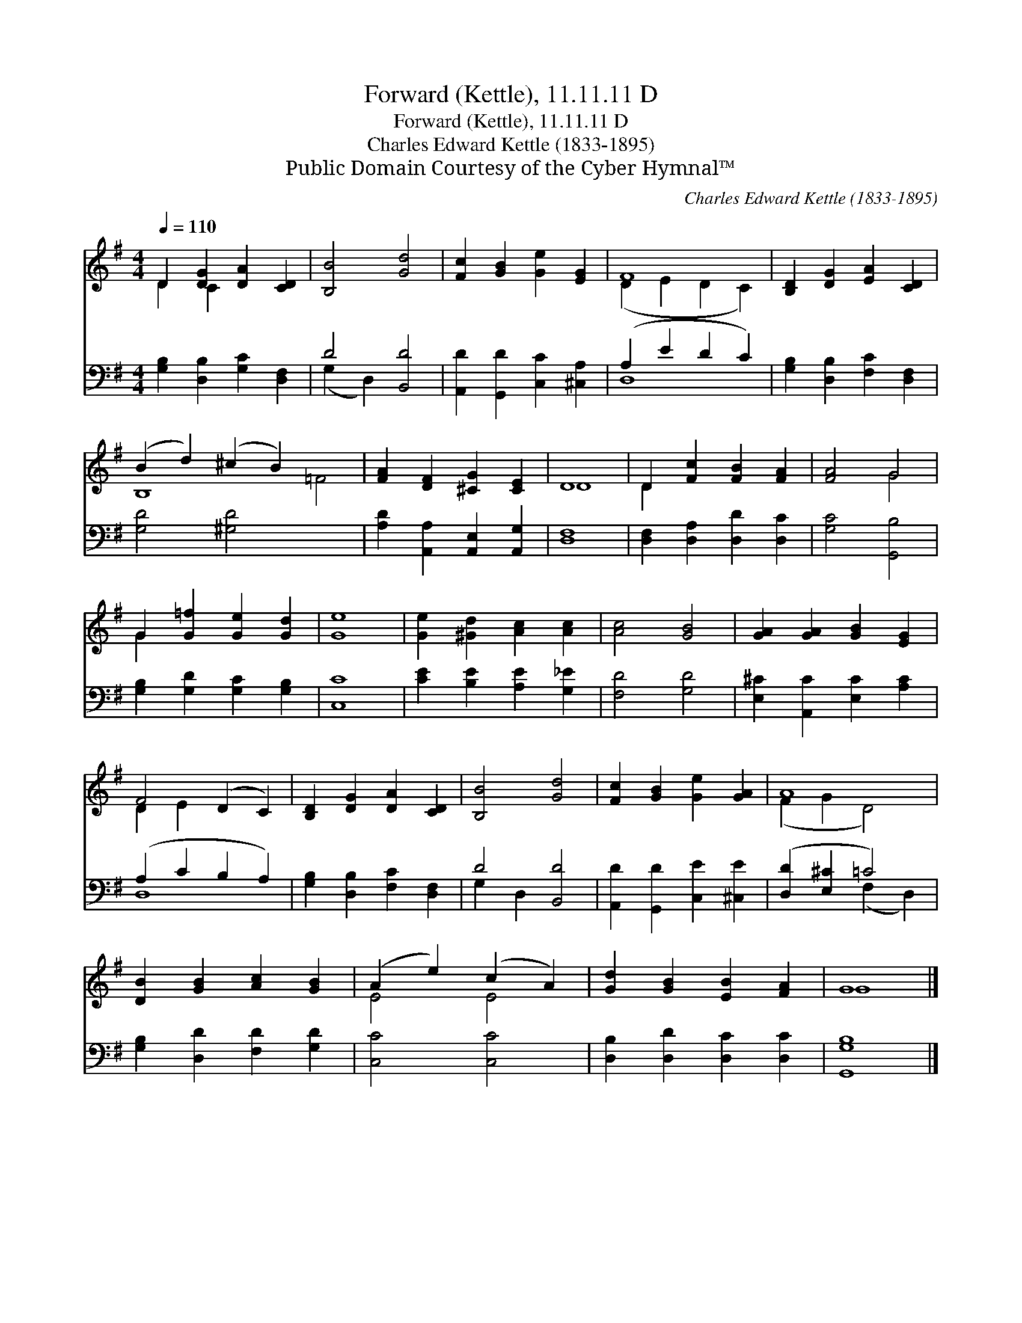 X:1
T:Forward (Kettle), 11.11.11 D
T:Forward (Kettle), 11.11.11 D
T:Charles Edward Kettle (1833-1895)
T:Public Domain Courtesy of the Cyber Hymnal™
C:Charles Edward Kettle (1833-1895)
Z:Public Domain
Z:Courtesy of the Cyber Hymnal™
%%score ( 1 2 ) ( 3 4 )
L:1/8
Q:1/4=110
M:4/4
K:G
V:1 treble 
V:2 treble 
V:3 bass 
V:4 bass 
V:1
 D2 [DG]2 [DA]2 [CD]2 | [B,B]4 [Gd]4 | [Fc]2 [GB]2 [Ge]2 [EG]2 | F8 | [B,D]2 [DG]2 [EA]2 [CD]2 | %5
 (B2 d2) (^c2 B2) x4 | [FA]2 [DF]2 [^CG]2 [CE]2 | D8 | D2 [Fc]2 [FB]2 [FA]2 | [FA]4 G4 | %10
 G2 [G=f]2 [Ge]2 [Gd]2 | [Ge]8 | [Ge]2 [^Gd]2 [Ac]2 [Ac]2 | [Ac]4 [GB]4 | [GA]2 [GA]2 [GB]2 [EG]2 | %15
 F4 (D2 C2) | [B,D]2 [DG]2 [DA]2 [CD]2 | [B,B]4 [Gd]4 | [Fc]2 [GB]2 [Ge]2 [GA]2 | A8 | %20
 [DB]2 [GB]2 [Ac]2 [GB]2 | (A2 e2) (c2 A2) | [Gd]2 [GB]2 [EB]2 [FA]2 | G8 |] %24
V:2
 D2 C2 x4 | x8 | x8 | (D2 E2 D2 C2) | x8 | B,8 =F4 | x8 | D8 | D2 x6 | x4 G4 | G2 x6 | x8 | x8 | %13
 x8 | x8 | D2 E2 x4 | x8 | x8 | x8 | (F2 G2 D4) | x8 | E4 E4 | x8 | G8 |] %24
V:3
 [G,B,]2 [D,B,]2 [G,C]2 [D,F,]2 | D4 [B,,D]4 | [A,,D]2 [G,,D]2 [C,C]2 [^C,A,]2 | (A,2 E2 D2 C2) | %4
 [G,B,]2 [D,B,]2 [F,C]2 [D,F,]2 | [G,D]4 [^G,D]4 x4 | [A,D]2 [A,,A,]2 [A,,E,]2 [A,,G,]2 | [D,F,]8 | %8
 [D,F,]2 [D,A,]2 [D,D]2 [D,C]2 | [G,C]4 [G,,B,]4 | [G,B,]2 [G,D]2 [G,C]2 [G,B,]2 | [C,C]8 | %12
 [CE]2 [B,E]2 [A,E]2 [G,_E]2 | [F,D]4 [G,D]4 | [E,^C]2 [A,,C]2 [E,C]2 [A,C]2 | (A,2 C2 B,2 A,2) | %16
 [G,B,]2 [D,B,]2 [F,C]2 [D,F,]2 | D4 [B,,D]4 | [A,,D]2 [G,,D]2 [C,E]2 [^C,E]2 | %19
 ([D,D]2 [E,^C]2 =C4) | [G,B,]2 [D,D]2 [F,D]2 [G,D]2 | [C,C]4 [C,C]4 | %22
 [D,B,]2 [D,D]2 [D,C]2 [D,C]2 | [G,,G,B,]8 |] %24
V:4
 x8 | (G,2 D,2) x4 | x8 | D,8 | x8 | x12 | x8 | x8 | x8 | x8 | x8 | x8 | x8 | x8 | x8 | D,8 | x8 | %17
 G,2 D,2 x4 | x8 | x4 (F,2 D,2) | x8 | x8 | x8 | x8 |] %24

